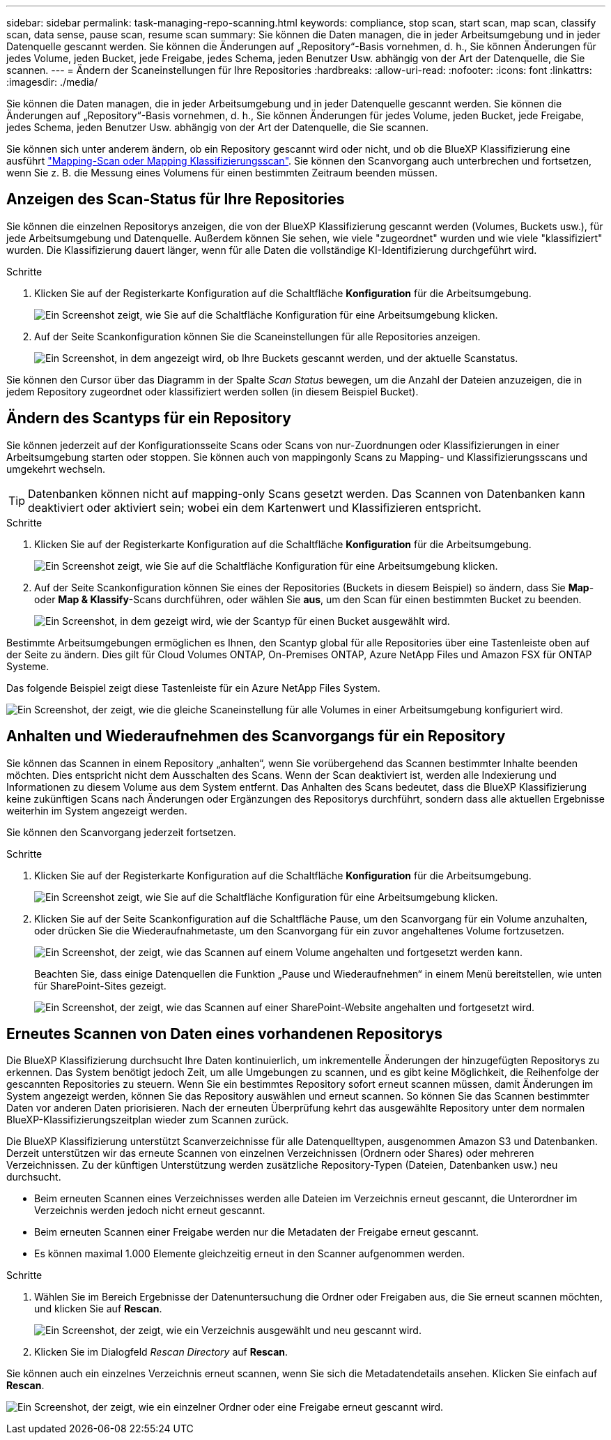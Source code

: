 ---
sidebar: sidebar 
permalink: task-managing-repo-scanning.html 
keywords: compliance, stop scan, start scan, map scan, classify scan, data sense, pause scan, resume scan 
summary: Sie können die Daten managen, die in jeder Arbeitsumgebung und in jeder Datenquelle gescannt werden. Sie können die Änderungen auf „Repository“-Basis vornehmen, d. h., Sie können Änderungen für jedes Volume, jeden Bucket, jede Freigabe, jedes Schema, jeden Benutzer Usw. abhängig von der Art der Datenquelle, die Sie scannen. 
---
= Ändern der Scaneinstellungen für Ihre Repositories
:hardbreaks:
:allow-uri-read: 
:nofooter: 
:icons: font
:linkattrs: 
:imagesdir: ./media/


[role="lead"]
Sie können die Daten managen, die in jeder Arbeitsumgebung und in jeder Datenquelle gescannt werden. Sie können die Änderungen auf „Repository“-Basis vornehmen, d. h., Sie können Änderungen für jedes Volume, jeden Bucket, jede Freigabe, jedes Schema, jeden Benutzer Usw. abhängig von der Art der Datenquelle, die Sie scannen.

Sie können sich unter anderem ändern, ob ein Repository gescannt wird oder nicht, und ob die BlueXP Klassifizierung eine ausführt link:concept-cloud-compliance.html#whats-the-difference-between-mapping-and-classification-scans["Mapping-Scan oder Mapping  Klassifizierungsscan"]. Sie können den Scanvorgang auch unterbrechen und fortsetzen, wenn Sie z. B. die Messung eines Volumens für einen bestimmten Zeitraum beenden müssen.



== Anzeigen des Scan-Status für Ihre Repositories

Sie können die einzelnen Repositorys anzeigen, die von der BlueXP Klassifizierung gescannt werden (Volumes, Buckets usw.), für jede Arbeitsumgebung und Datenquelle. Außerdem können Sie sehen, wie viele "zugeordnet" wurden und wie viele "klassifiziert" wurden. Die Klassifizierung dauert länger, wenn für alle Daten die vollständige KI-Identifizierung durchgeführt wird.

.Schritte
. Klicken Sie auf der Registerkarte Konfiguration auf die Schaltfläche *Konfiguration* für die Arbeitsumgebung.
+
image:screenshot_compliance_config_button.png["Ein Screenshot zeigt, wie Sie auf die Schaltfläche Konfiguration für eine Arbeitsumgebung klicken."]

. Auf der Seite Scankonfiguration können Sie die Scaneinstellungen für alle Repositories anzeigen.
+
image:screenshot_compliance_repo_scan_settings.png["Ein Screenshot, in dem angezeigt wird, ob Ihre Buckets gescannt werden, und der aktuelle Scanstatus."]



Sie können den Cursor über das Diagramm in der Spalte _Scan Status_ bewegen, um die Anzahl der Dateien anzuzeigen, die in jedem Repository zugeordnet oder klassifiziert werden sollen (in diesem Beispiel Bucket).



== Ändern des Scantyps für ein Repository

Sie können jederzeit auf der Konfigurationsseite Scans oder Scans von nur-Zuordnungen oder Klassifizierungen in einer Arbeitsumgebung starten oder stoppen. Sie können auch von mappingonly Scans zu Mapping- und Klassifizierungsscans und umgekehrt wechseln.


TIP: Datenbanken können nicht auf mapping-only Scans gesetzt werden. Das Scannen von Datenbanken kann deaktiviert oder aktiviert sein; wobei ein dem Kartenwert und Klassifizieren entspricht.

.Schritte
. Klicken Sie auf der Registerkarte Konfiguration auf die Schaltfläche *Konfiguration* für die Arbeitsumgebung.
+
image:screenshot_compliance_config_button.png["Ein Screenshot zeigt, wie Sie auf die Schaltfläche Konfiguration für eine Arbeitsumgebung klicken."]

. Auf der Seite Scankonfiguration können Sie eines der Repositories (Buckets in diesem Beispiel) so ändern, dass Sie *Map*- oder *Map & Klassify*-Scans durchführen, oder wählen Sie *aus*, um den Scan für einen bestimmten Bucket zu beenden.
+
image:screenshot_compliance_repo_scanning.png["Ein Screenshot, in dem gezeigt wird, wie der Scantyp für einen Bucket ausgewählt wird."]



Bestimmte Arbeitsumgebungen ermöglichen es Ihnen, den Scantyp global für alle Repositories über eine Tastenleiste oben auf der Seite zu ändern. Dies gilt für Cloud Volumes ONTAP, On-Premises ONTAP, Azure NetApp Files und Amazon FSX für ONTAP Systeme.

Das folgende Beispiel zeigt diese Tastenleiste für ein Azure NetApp Files System.

image:screenshot_compliance_repo_scan_all.png["Ein Screenshot, der zeigt, wie die gleiche Scaneinstellung für alle Volumes in einer Arbeitsumgebung konfiguriert wird."]



== Anhalten und Wiederaufnehmen des Scanvorgangs für ein Repository

Sie können das Scannen in einem Repository „anhalten“, wenn Sie vorübergehend das Scannen bestimmter Inhalte beenden möchten. Dies entspricht nicht dem Ausschalten des Scans. Wenn der Scan deaktiviert ist, werden alle Indexierung und Informationen zu diesem Volume aus dem System entfernt. Das Anhalten des Scans bedeutet, dass die BlueXP Klassifizierung keine zukünftigen Scans nach Änderungen oder Ergänzungen des Repositorys durchführt, sondern dass alle aktuellen Ergebnisse weiterhin im System angezeigt werden.

Sie können den Scanvorgang jederzeit fortsetzen.

.Schritte
. Klicken Sie auf der Registerkarte Konfiguration auf die Schaltfläche *Konfiguration* für die Arbeitsumgebung.
+
image:screenshot_compliance_config_button.png["Ein Screenshot zeigt, wie Sie auf die Schaltfläche Konfiguration für eine Arbeitsumgebung klicken."]

. Klicken Sie auf der Seite Scankonfiguration auf die Schaltfläche Pause, um den Scanvorgang für ein Volume anzuhalten, oder drücken Sie die Wiederaufnahmetaste, um den Scanvorgang für ein zuvor angehaltenes Volume fortzusetzen.
+
image:screenshot_compliance_repo_pause_resume.png["Ein Screenshot, der zeigt, wie das Scannen auf einem Volume angehalten und fortgesetzt werden kann."]

+
Beachten Sie, dass einige Datenquellen die Funktion „Pause und Wiederaufnehmen“ in einem Menü bereitstellen, wie unten für SharePoint-Sites gezeigt.

+
image:screenshot_compliance_repo_pause_resume2.png["Ein Screenshot, der zeigt, wie das Scannen auf einer SharePoint-Website angehalten und fortgesetzt wird."]





== Erneutes Scannen von Daten eines vorhandenen Repositorys

Die BlueXP Klassifizierung durchsucht Ihre Daten kontinuierlich, um inkrementelle Änderungen der hinzugefügten Repositorys zu erkennen. Das System benötigt jedoch Zeit, um alle Umgebungen zu scannen, und es gibt keine Möglichkeit, die Reihenfolge der gescannten Repositories zu steuern. Wenn Sie ein bestimmtes Repository sofort erneut scannen müssen, damit Änderungen im System angezeigt werden, können Sie das Repository auswählen und erneut scannen. So können Sie das Scannen bestimmter Daten vor anderen Daten priorisieren. Nach der erneuten Überprüfung kehrt das ausgewählte Repository unter dem normalen BlueXP-Klassifizierungszeitplan wieder zum Scannen zurück.

Die BlueXP Klassifizierung unterstützt Scanverzeichnisse für alle Datenquelltypen, ausgenommen Amazon S3 und Datenbanken. Derzeit unterstützen wir das erneute Scannen von einzelnen Verzeichnissen (Ordnern oder Shares) oder mehreren Verzeichnissen. Zu der künftigen Unterstützung werden zusätzliche Repository-Typen (Dateien, Datenbanken usw.) neu durchsucht.

* Beim erneuten Scannen eines Verzeichnisses werden alle Dateien im Verzeichnis erneut gescannt, die Unterordner im Verzeichnis werden jedoch nicht erneut gescannt.
* Beim erneuten Scannen einer Freigabe werden nur die Metadaten der Freigabe erneut gescannt.
* Es können maximal 1.000 Elemente gleichzeitig erneut in den Scanner aufgenommen werden.


.Schritte
. Wählen Sie im Bereich Ergebnisse der Datenuntersuchung die Ordner oder Freigaben aus, die Sie erneut scannen möchten, und klicken Sie auf *Rescan*.
+
image:screenshot_compliance_rescan_directory.png["Ein Screenshot, der zeigt, wie ein Verzeichnis ausgewählt und neu gescannt wird."]

. Klicken Sie im Dialogfeld _Rescan Directory_ auf *Rescan*.


Sie können auch ein einzelnes Verzeichnis erneut scannen, wenn Sie sich die Metadatendetails ansehen. Klicken Sie einfach auf *Rescan*.

image:screenshot_compliance_rescan_single_file.png["Ein Screenshot, der zeigt, wie ein einzelner Ordner oder eine Freigabe erneut gescannt wird."]
